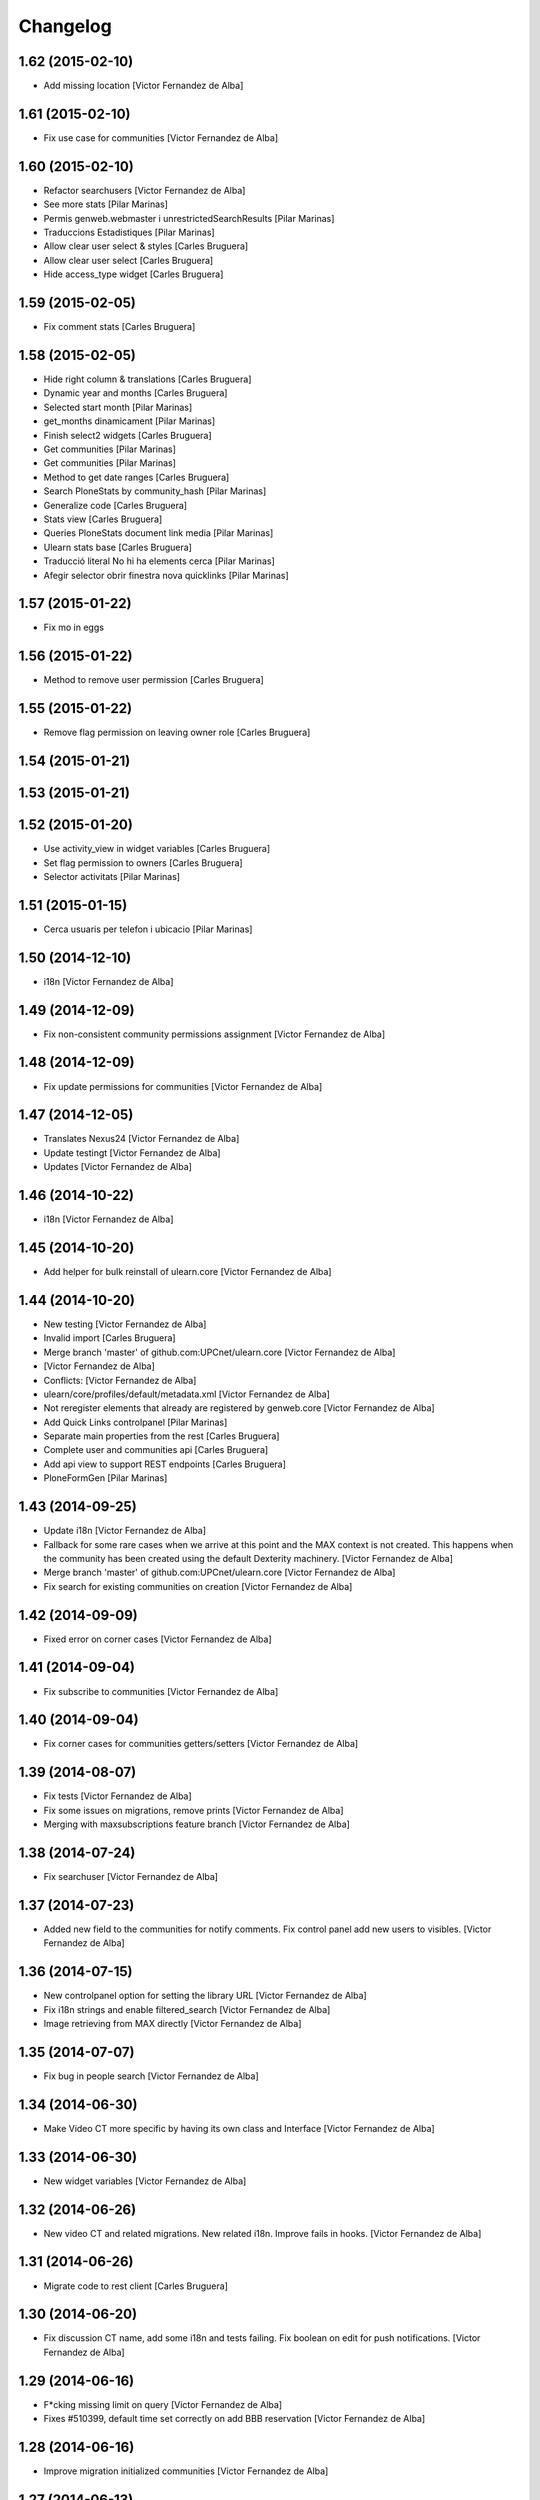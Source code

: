 Changelog
=========

1.62 (2015-02-10)
-----------------

* Add missing location [Victor Fernandez de Alba]

1.61 (2015-02-10)
-----------------

* Fix use case for communities [Victor Fernandez de Alba]

1.60 (2015-02-10)
-----------------

* Refactor searchusers [Victor Fernandez de Alba]
* See more stats [Pilar Marinas]
* Permis genweb.webmaster i unrestrictedSearchResults [Pilar Marinas]
* Traduccions Estadistiques [Pilar Marinas]
* Allow clear user select & styles [Carles Bruguera]
* Allow clear user select [Carles Bruguera]
* Hide access_type widget [Carles Bruguera]

1.59 (2015-02-05)
-----------------

* Fix comment stats [Carles Bruguera]

1.58 (2015-02-05)
-----------------

* Hide right column & translations [Carles Bruguera]
* Dynamic year and months [Carles Bruguera]
* Selected start month [Pilar Marinas]
* get_months dinamicament [Pilar Marinas]
* Finish select2 widgets [Carles Bruguera]
* Get communities [Pilar Marinas]
* Get communities [Pilar Marinas]
* Method to get date ranges [Carles Bruguera]
* Search PloneStats by community_hash [Pilar Marinas]
* Generalize code [Carles Bruguera]
* Stats view [Carles Bruguera]
* Queries PloneStats document link media [Pilar Marinas]
* Ulearn stats base [Carles Bruguera]
* Traducció literal No hi ha elements cerca [Pilar Marinas]
* Afegir selector obrir finestra nova quicklinks [Pilar Marinas]

1.57 (2015-01-22)
-----------------

* Fix mo in eggs

1.56 (2015-01-22)
-----------------

* Method to remove user permission [Carles Bruguera]

1.55 (2015-01-22)
-----------------

* Remove flag permission on leaving owner role [Carles Bruguera]

1.54 (2015-01-21)
-----------------



1.53 (2015-01-21)
-----------------



1.52 (2015-01-20)
-----------------

* Use activity_view in widget variables [Carles Bruguera]
* Set flag permission to owners [Carles Bruguera]
* Selector activitats [Pilar Marinas]

1.51 (2015-01-15)
-----------------

* Cerca usuaris per telefon i ubicacio [Pilar Marinas]

1.50 (2014-12-10)
-----------------

* i18n [Victor Fernandez de Alba]

1.49 (2014-12-09)
-----------------

* Fix non-consistent community permissions assignment [Victor Fernandez de Alba]

1.48 (2014-12-09)
-----------------

* Fix update permissions for communities [Victor Fernandez de Alba]

1.47 (2014-12-05)
-----------------

* Translates Nexus24 [Victor Fernandez de Alba]
* Update testingt [Victor Fernandez de Alba]
* Updates [Victor Fernandez de Alba]

1.46 (2014-10-22)
-----------------

* i18n [Victor Fernandez de Alba]

1.45 (2014-10-20)
-----------------

* Add helper for bulk reinstall of ulearn.core [Victor Fernandez de Alba]

1.44 (2014-10-20)
-----------------

* New testing [Victor Fernandez de Alba]
* Invalid import [Carles Bruguera]
* Merge branch 'master' of github.com:UPCnet/ulearn.core [Victor Fernandez de Alba]
*  [Victor Fernandez de Alba]
* Conflicts: [Victor Fernandez de Alba]
* ulearn/core/profiles/default/metadata.xml [Victor Fernandez de Alba]
* Not reregister elements that already are registered by genweb.core [Victor Fernandez de Alba]
* Add Quick Links controlpanel [Pilar Marinas]
* Separate main properties from the rest [Carles Bruguera]
* Complete user and communities api [Carles Bruguera]
* Add api view to support REST endpoints [Carles Bruguera]
* PloneFormGen [Pilar Marinas]

1.43 (2014-09-25)
-----------------

* Update i18n [Victor Fernandez de Alba]
* Fallback for some rare cases when we arrive at this point and the MAX context is not created. This happens when the community has been created using the default Dexterity machinery. [Victor Fernandez de Alba]
* Merge branch 'master' of github.com:UPCnet/ulearn.core [Victor Fernandez de Alba]
* Fix search for existing communities on creation [Victor Fernandez de Alba]

1.42 (2014-09-09)
-----------------

* Fixed error on corner cases [Victor Fernandez de Alba]

1.41 (2014-09-04)
-----------------

* Fix subscribe to communities [Victor Fernandez de Alba]

1.40 (2014-09-04)
-----------------

* Fix corner cases for communities getters/setters [Victor Fernandez de Alba]

1.39 (2014-08-07)
-----------------

* Fix tests [Victor Fernandez de Alba]
* Fix some issues on migrations, remove prints [Victor Fernandez de Alba]
* Merging with maxsubscriptions feature branch [Victor Fernandez de Alba]

1.38 (2014-07-24)
-----------------

* Fix searchuser [Victor Fernandez de Alba]

1.37 (2014-07-23)
-----------------

* Added new field to the communities for notify comments. Fix control panel add new users to visibles. [Victor Fernandez de Alba]

1.36 (2014-07-15)
-----------------

* New controlpanel option for setting the library URL [Victor Fernandez de Alba]
* Fix i18n strings and enable filtered_search [Victor Fernandez de Alba]
* Image retrieving from MAX directly [Victor Fernandez de Alba]

1.35 (2014-07-07)
-----------------

* Fix bug in people search [Victor Fernandez de Alba]

1.34 (2014-06-30)
-----------------

* Make Video CT more specific by having its own class and Interface [Victor Fernandez de Alba]

1.33 (2014-06-30)
-----------------

* New widget variables [Victor Fernandez de Alba]

1.32 (2014-06-26)
-----------------

* New video CT and related migrations. New related i18n. Improve fails in hooks. [Victor Fernandez de Alba]

1.31 (2014-06-26)
-----------------

* Migrate code to rest client [Carles Bruguera]

1.30 (2014-06-20)
-----------------

* Fix discussion CT name, add some i18n and tests failing. Fix boolean on edit for push notifications. [Victor Fernandez de Alba]

1.29 (2014-06-16)
-----------------

* F*cking missing limit on query [Victor Fernandez de Alba]
* Fixes #510399, default time set correctly on add BBB reservation [Victor Fernandez de Alba]

1.28 (2014-06-16)
-----------------

* Improve migration initialized communities [Victor Fernandez de Alba]

1.27 (2014-06-13)
-----------------

* Fix unmerged paths [Victor Fernandez de Alba]

1.26 (2014-06-12)
-----------------

* Debats feature [Victor Fernandez de Alba]
* Migration action [Victor Fernandez de Alba]

1.25 (2014-06-06)
-----------------

* Fix case when user is not valid, continue to process the others [Victor Fernandez de Alba]

1.24 (2014-06-06)
-----------------

* Guard in case that the lists of subscribed are empty [Victor Fernandez de Alba]
* More migration [Victor Fernandez de Alba]

1.23 (2014-06-05)
-----------------

* Guard in case that the lists of subscribed are empty [Victor Fernandez de Alba]
* More migration [Victor Fernandez de Alba]

1.22 (2014-06-05)
-----------------

* New view for migrating all communities for mark them as initialized [Victor Fernandez de Alba]

1.21 (2014-05-30)
-----------------

* Traduccions angles [Pilar Marinas]
* Traduccions angles [Pilar Marinas]
* Traduccions angles [Pilar Marinas]

1.20 (2014-05-29)
-----------------

* Translations in English [Pilar Marinas]

1.19 (2014-05-26)
-----------------

* BBB language option [Victor Fernandez de Alba]
* Avoid modify event to be triggered on creation [Carles Bruguera]

1.18 (2014-05-13)
-----------------

* Fix bugs [Victor Fernandez de Alba]

1.17 (2014-05-08)
-----------------

* Turn on the new directory features and improvements [Victor Fernandez de Alba]

1.16 (2014-05-07)
-----------------

* Add new instantiation option for not to show post box on timeline [Victor Fernandez de Alba]
* Updated robot test boilerplate [Victor Fernandez de Alba]
* Not force email the user on user creation [Victor Fernandez de Alba]
* Complete upload ws to match the new contract [Victor Fernandez de Alba]
* Make fullname be required to avoid LDAP error, redefine all schema on ulearn. [Victor Fernandez de Alba]
* include notifications check on create/update [Carles Bruguera]
* Make a single requests for all updates [Carles Bruguera]
* Upgrade to use rest maxclient [Carles Bruguera]
* New community check for enable push notifications. [Victor Fernandez de Alba]
* Traduccions perfil usuari [Pilar Marinas]

1.15 (2014-04-02)
-----------------

* Traduccions [Pilar Marinas]

1.14 (2014-03-25)
-----------------

* Take new directory back as MAX does not reflect yet the last changes. [Victor Fernandez de Alba]

1.13 (2014-03-24)
-----------------

* Go away with the p.a.e. translations [Victor Fernandez de Alba]
* Be more safe doing things [Victor Fernandez de Alba]
* Fix tests [Victor Fernandez de Alba]
* End creation of file from WS [Victor Fernandez de Alba]
* Merge branch 'master' of github.com:UPCnet/ulearn.core [Victor Fernandez de Alba]
* Add link to hook from upload files from app [Victor Fernandez de Alba]
* Merge branch 'master' of github.com:UPCnet/ulearn.core [Corina Riba]
* Traducciones ca es [Corina Riba]
* Upload with parameters to the title [Victor Fernandez de Alba]
* Capture the activity related to an file/image upload. Set new factories for them and modify hook. [Victor Fernandez de Alba]
* More upload tests [Victor Fernandez de Alba]
* Added test for upload files [Victor Fernandez de Alba]
* Search users finished [Victor Fernandez de Alba]
* Deprecate oportunity type. Fix some views, complete user search [Victor Fernandez de Alba]
* Tests for search users [Victor Fernandez de Alba]
* New index by hash community [Victor Fernandez de Alba]
* Migrate to MaxClient RESTish and rethink user directory [Victor Fernandez de Alba]
* Solucionar errors merge traduccions [Pilar Marinas]
* Solucionar errors merge traduccions [Pilar Marinas]
* Afegida vista searchContentTags a Folder i traduccions [Pilar Marinas]

1.12 (2014-03-04)
-----------------

* i18n [Victor Fernandez de Alba]

1.11 (2014-03-04)
-----------------

* Update i18n [Victor Fernandez de Alba]

1.10 (2014-03-03)
-----------------

* Change limit on big_data search user viz [Victor Fernandez de Alba]

1.9 (2014-03-03)
----------------

* Fix i18n.


1.8 (2014-03-03)
----------------

* Fix i18n.


1.7 (2014-03-03)
----------------

* Add setup for timezone of p.a.event. Fix controlpanel i18n [Victor Fernandez de Alba]
* Add tests for calendar [Victor Fernandez de Alba]
* Add guard in case there is no MAX server configured [Victor Fernandez de Alba]

1.6 (2014-02-24)
----------------

* i18n [Victor Fernandez de Alba]
* Uninstall profile, thinnkers literal conditional, new i18n. [Victor Fernandez de Alba]
* Inform of the vip users to the MAX server [Victor Fernandez de Alba]
* Fix setuphandlers [Victor Fernandez de Alba]
* Extend the userschema properly [Victor Fernandez de Alba]
* Move some helpful methods into the g.core [Victor Fernandez de Alba]
* Transfer setup views to genweb [Victor Fernandez de Alba]

1.5 (2014-01-21)
----------------

* i18n [Victor Fernandez de Alba]

1.4 (2014-01-21)
----------------

* new i18n [Victor Fernandez de Alba]
* Unique search user on root [Victor Fernandez de Alba]

1.3 (2014-01-20)
----------------

* Las fixes to search views [Victor Fernandez de Alba]
* Some adjustments [Victor Fernandez de Alba]
* Add guard [Victor Fernandez de Alba]
* Fix several bugs [Victor Fernandez de Alba]
* Last work on permissions [Victor Fernandez de Alba]
* Last bugs on implementation of advanced permissions on communities [Victor Fernandez de Alba]
* End scission on three fields of the permission on communities [Victor Fernandez de Alba]
* Fix BBB form. WIP new permissions on communities field. [Victor Fernandez de Alba]
* change the preference of the search fields favoring fullname over login name [Victor Fernandez de Alba]
* Merge pull request #1 from UPCnet/iskra [Víctor Fernández de Alba]
* Search Users Feature [Víctor Fernández de Alba]
* Apply new widget to field [Victor Fernandez de Alba]
* New VIP users field on control panel [Victor Fernandez de Alba]
* Oportunitats d'innovació [Ramon Navarro Bosch]
* visible users on communities [Ramon Navarro Bosch]
* Update translations [Victor Fernandez de Alba]
* Missing uploads tests, WIP [Victor Fernandez de Alba]
* Function to search users [Ramon Navarro Bosch]
* Adding telèfon [Ramon Navarro Bosch]
* Search User backend [Ramon Navarro Bosch]
* Adding a field of ubicació on User schema [Ramon Navarro Bosch]
* Improve setuphandlers on initial portlet creation and subsequent reinstalls [Victor Fernandez de Alba]

1.2 (2013-11-26)
----------------

* New helper for create member user folder [Victor Fernandez de Alba]
* add infrae.rest to build [Victor Fernandez de Alba]
* Complete site setup and control panel [Victor Fernandez de Alba]

1.1 (2013-11-14)
----------------

* Update tests, setuphandlers and more control panel settings. Inspector view [Victor Fernandez de Alba]
* tests and new colors for control panel and dynamic CSS [Victor Fernandez de Alba]
* Fix tests [Victor Fernandez de Alba]
* Fix portlet home page order [Victor Fernandez de Alba]
* New color tab and related control panel [Victor Fernandez de Alba]

1.0 (2013-11-07)
----------------

* Fix folder creation (2) [Victor Fernandez de Alba]
* Fix community folder creation [Victor Fernandez de Alba]

1.0RC9 (2013-11-04)
-------------------

* Setup parametrization of new sites [Victor Fernandez de Alba]
* Update community tag to [COMMUNITY] [Victor Fernandez de Alba]

1.0RC8 (2013-10-29)
-------------------

* Allow role WebMaster to manage users and uLearn settings. [Victor Fernandez de Alba]
* New default permissions [Victor Fernandez de Alba]

1.0RC7 (2013-10-28)
-------------------

* New badge definition [Victor Fernandez de Alba]

1.0RC6 (2013-10-28)
-------------------

* Migration for the unified folder names. [Victor Fernandez de Alba]
* New badges. Prevent users to add and edit Title communities with an existing one. [Victor Fernandez de Alba]
* New badges definition [Victor Fernandez de Alba]

1.0RC5 (2013-10-23)
-------------------

* subscribers and hooks [Victor Fernandez de Alba]

1.0RC4 (2013-10-18)
-------------------

* New translations [Victor Fernandez de Alba]
* Fix some views and add some translations [Victor Fernandez de Alba]
* Adjusts to BBB form [Victor Fernandez de Alba]
* Merge branch 'master' of github.com:UPCnet/ulearn.core [Victor Fernandez de Alba]
* CAnvis BB [Victor Fernandez de Alba]

1.0RC3 (2013-10-15)
-------------------

* Complete translations, fix hooks for community creation. [Victor Fernandez de Alba]
* Return mo to gitignore list [Victor Fernandez de Alba]

1.0RC2 (2013-10-01)
-------------------

 * Traduccions i càlcul convidats sessió [Corina Riba]

1.0RC1 (2013-09-16)
-------------------

 * Improve the status of successful upload [Victor Fernandez de Alba]
 * Fix to hooks, added endpoint for uploading documents, images to community via oauth [Victor Fernandez de Alba]
 * Added Osiris PAS plugin [Victor Fernandez de Alba]
 * Updated manifest and ignores to be able to add mos while releasing [Victor Fernandez de Alba]

1.0b9 (2013-08-02)
------------------

 * Transferred all portrait modifications to mrs.max [Victor Fernandez de Alba]
 * Traducciones [Corina Riba]

1.0b8 (2013-07-25)
------------------

 * Missing compile mos [Victor Fernandez de Alba]

1.0b7 (2013-07-25)
------------------

 * Various fixes [Victor Fernandez de Alba]
 * traducciones [Corina Riba]

1.0b6 (2013-07-11)
------------------

 * Traducciones [Corina Riba]
 * Script generea .mo [Corina Riba]

1.0b5 (2013-07-10)
------------------

 * Delete community subscriber. [Victor Fernandez de Alba]
 * Traducciones [Corina Riba]

1.0b4 (2013-07-08)
------------------

 * Various fixes [Victor Fernandez de Alba]
 * Transfer the MAX updater for user's profile subscriber to mrs.max. [Victor Fernandez de Alba]
 * Community features [Victor Fernandez de Alba]
 * Unsubscriptions [Victor Fernandez de Alba]
 * Fix add and edit form. [Victor Fernandez de Alba]
 * My communities [Victor Fernandez de Alba]
 * New permission bounded to the community content type. Fix setuphandlers for not to erase the front-page if it's already a DXCT. [Victor Fernandez de
 * Fix location of the maxloader resource. [Victor Fernandez de Alba]
 * update MANIFEST [Victor Fernandez de Alba]
 * Updated community for adding types [Victor Fernandez de Alba]
 * Add default views for folders [Victor Fernandez de Alba]
 * Fix events folder default view and i18n [Victor Fernandez de Alba]
 * Updated control panel icon [Victor Fernandez de Alba]

1.0b3 (2013-06-11)
--------------------

- Missing plone.app.contenttypes package

1.0b2 (2013-06-11)
--------------------

- Missing mrs.max package

1.0b1 (2013-06-11)
--------------------

- First beta version
